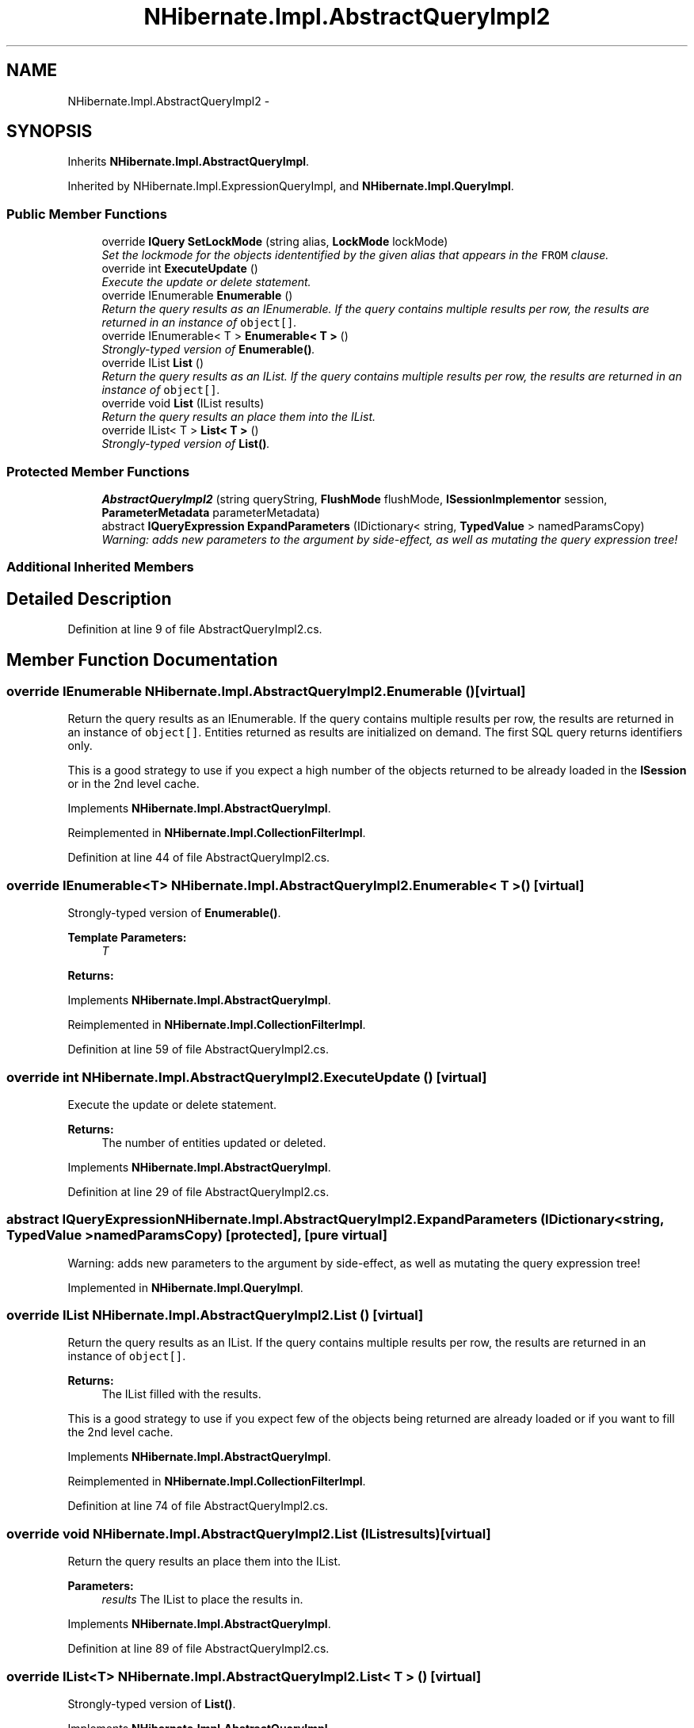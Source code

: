 .TH "NHibernate.Impl.AbstractQueryImpl2" 3 "Fri Jul 5 2013" "Version 1.0" "HSA.InfoSys" \" -*- nroff -*-
.ad l
.nh
.SH NAME
NHibernate.Impl.AbstractQueryImpl2 \- 
.SH SYNOPSIS
.br
.PP
.PP
Inherits \fBNHibernate\&.Impl\&.AbstractQueryImpl\fP\&.
.PP
Inherited by NHibernate\&.Impl\&.ExpressionQueryImpl, and \fBNHibernate\&.Impl\&.QueryImpl\fP\&.
.SS "Public Member Functions"

.in +1c
.ti -1c
.RI "override \fBIQuery\fP \fBSetLockMode\fP (string alias, \fBLockMode\fP lockMode)"
.br
.RI "\fISet the lockmode for the objects idententified by the given alias that appears in the \fCFROM\fP clause\&. \fP"
.ti -1c
.RI "override int \fBExecuteUpdate\fP ()"
.br
.RI "\fIExecute the update or delete statement\&. \fP"
.ti -1c
.RI "override IEnumerable \fBEnumerable\fP ()"
.br
.RI "\fIReturn the query results as an IEnumerable\&. If the query contains multiple results per row, the results are returned in an instance of \fCobject[]\fP\&. \fP"
.ti -1c
.RI "override IEnumerable< T > \fBEnumerable< T >\fP ()"
.br
.RI "\fIStrongly-typed version of \fBEnumerable()\fP\&. \fP"
.ti -1c
.RI "override IList \fBList\fP ()"
.br
.RI "\fIReturn the query results as an IList\&. If the query contains multiple results per row, the results are returned in an instance of \fCobject[]\fP\&. \fP"
.ti -1c
.RI "override void \fBList\fP (IList results)"
.br
.RI "\fIReturn the query results an place them into the IList\&. \fP"
.ti -1c
.RI "override IList< T > \fBList< T >\fP ()"
.br
.RI "\fIStrongly-typed version of \fBList()\fP\&. \fP"
.in -1c
.SS "Protected Member Functions"

.in +1c
.ti -1c
.RI "\fBAbstractQueryImpl2\fP (string queryString, \fBFlushMode\fP flushMode, \fBISessionImplementor\fP session, \fBParameterMetadata\fP parameterMetadata)"
.br
.ti -1c
.RI "abstract \fBIQueryExpression\fP \fBExpandParameters\fP (IDictionary< string, \fBTypedValue\fP > namedParamsCopy)"
.br
.RI "\fIWarning: adds new parameters to the argument by side-effect, as well as mutating the query expression tree! \fP"
.in -1c
.SS "Additional Inherited Members"
.SH "Detailed Description"
.PP 
Definition at line 9 of file AbstractQueryImpl2\&.cs\&.
.SH "Member Function Documentation"
.PP 
.SS "override IEnumerable NHibernate\&.Impl\&.AbstractQueryImpl2\&.Enumerable ()\fC [virtual]\fP"

.PP
Return the query results as an IEnumerable\&. If the query contains multiple results per row, the results are returned in an instance of \fCobject[]\fP\&. Entities returned as results are initialized on demand\&. The first SQL query returns identifiers only\&. 
.PP
This is a good strategy to use if you expect a high number of the objects returned to be already loaded in the \fBISession\fP or in the 2nd level cache\&. 
.PP
Implements \fBNHibernate\&.Impl\&.AbstractQueryImpl\fP\&.
.PP
Reimplemented in \fBNHibernate\&.Impl\&.CollectionFilterImpl\fP\&.
.PP
Definition at line 44 of file AbstractQueryImpl2\&.cs\&.
.SS "override IEnumerable<T> \fBNHibernate\&.Impl\&.AbstractQueryImpl2\&.Enumerable\fP< T > ()\fC [virtual]\fP"

.PP
Strongly-typed version of \fBEnumerable()\fP\&. 
.PP
\fBTemplate Parameters:\fP
.RS 4
\fIT\fP 
.RE
.PP
\fBReturns:\fP
.RS 4
.RE
.PP

.PP
Implements \fBNHibernate\&.Impl\&.AbstractQueryImpl\fP\&.
.PP
Reimplemented in \fBNHibernate\&.Impl\&.CollectionFilterImpl\fP\&.
.PP
Definition at line 59 of file AbstractQueryImpl2\&.cs\&.
.SS "override int NHibernate\&.Impl\&.AbstractQueryImpl2\&.ExecuteUpdate ()\fC [virtual]\fP"

.PP
Execute the update or delete statement\&. 
.PP
\fBReturns:\fP
.RS 4
The number of entities updated or deleted\&. 
.RE
.PP

.PP
Implements \fBNHibernate\&.Impl\&.AbstractQueryImpl\fP\&.
.PP
Definition at line 29 of file AbstractQueryImpl2\&.cs\&.
.SS "abstract \fBIQueryExpression\fP NHibernate\&.Impl\&.AbstractQueryImpl2\&.ExpandParameters (IDictionary< string, \fBTypedValue\fP >namedParamsCopy)\fC [protected]\fP, \fC [pure virtual]\fP"

.PP
Warning: adds new parameters to the argument by side-effect, as well as mutating the query expression tree! 
.PP
Implemented in \fBNHibernate\&.Impl\&.QueryImpl\fP\&.
.SS "override IList NHibernate\&.Impl\&.AbstractQueryImpl2\&.List ()\fC [virtual]\fP"

.PP
Return the query results as an IList\&. If the query contains multiple results per row, the results are returned in an instance of \fCobject[]\fP\&. 
.PP
\fBReturns:\fP
.RS 4
The IList filled with the results\&.
.RE
.PP
.PP
This is a good strategy to use if you expect few of the objects being returned are already loaded or if you want to fill the 2nd level cache\&. 
.PP
Implements \fBNHibernate\&.Impl\&.AbstractQueryImpl\fP\&.
.PP
Reimplemented in \fBNHibernate\&.Impl\&.CollectionFilterImpl\fP\&.
.PP
Definition at line 74 of file AbstractQueryImpl2\&.cs\&.
.SS "override void NHibernate\&.Impl\&.AbstractQueryImpl2\&.List (IListresults)\fC [virtual]\fP"

.PP
Return the query results an place them into the IList\&. 
.PP
\fBParameters:\fP
.RS 4
\fIresults\fP The IList to place the results in\&.
.RE
.PP

.PP
Implements \fBNHibernate\&.Impl\&.AbstractQueryImpl\fP\&.
.PP
Definition at line 89 of file AbstractQueryImpl2\&.cs\&.
.SS "override IList<T> \fBNHibernate\&.Impl\&.AbstractQueryImpl2\&.List\fP< T > ()\fC [virtual]\fP"

.PP
Strongly-typed version of \fBList()\fP\&. 
.PP
Implements \fBNHibernate\&.Impl\&.AbstractQueryImpl\fP\&.
.PP
Reimplemented in \fBNHibernate\&.Impl\&.CollectionFilterImpl\fP\&.
.PP
Definition at line 104 of file AbstractQueryImpl2\&.cs\&.
.SS "override \fBIQuery\fP NHibernate\&.Impl\&.AbstractQueryImpl2\&.SetLockMode (stringalias, \fBLockMode\fPlockMode)\fC [virtual]\fP"

.PP
Set the lockmode for the objects idententified by the given alias that appears in the \fCFROM\fP clause\&. 
.PP
\fBParameters:\fP
.RS 4
\fIalias\fP alias a query alias, or \fCthis\fP for a collection filter
.br
\fIlockMode\fP 
.RE
.PP

.PP
Implements \fBNHibernate\&.Impl\&.AbstractQueryImpl\fP\&.
.PP
Definition at line 23 of file AbstractQueryImpl2\&.cs\&.

.SH "Author"
.PP 
Generated automatically by Doxygen for HSA\&.InfoSys from the source code\&.
